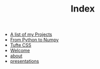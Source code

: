 #+TITLE: Index

- [[file:projects.org][A list of my Projects]]
- [[file:from_python_to_numpy.org][From Python to Numpy]]
- [[file:tufte.org][Tufte CSS]]
- [[file:2021-04-26-Welcome.org][Welcome]]
- [[file:about.org][about]]
- [[file:presentations.org][presentations]]